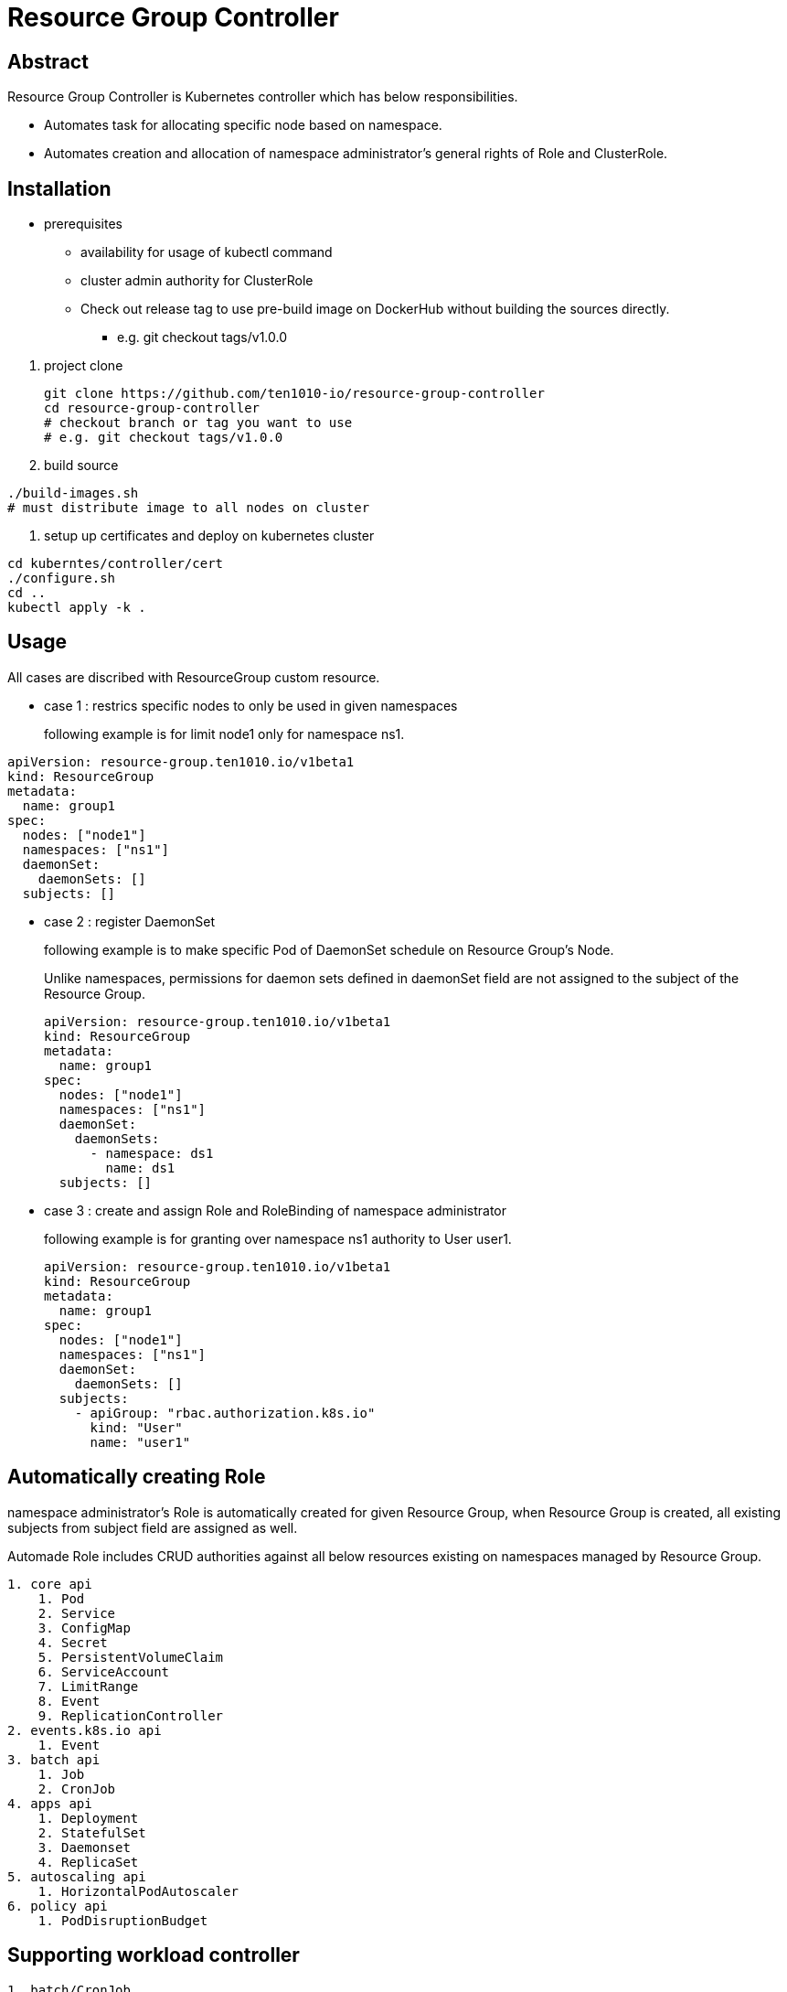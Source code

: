 = Resource Group Controller
:github: https://github.com/ten1010-io/resource-group-controller

== Abstract


Resource Group Controller is Kubernetes controller which has below responsibilities.

* Automates task for allocating specific node based on namespace.
* Automates creation and allocation of namespace administrator’s general rights of Role and ClusterRole.

== Installation


* prerequisites
** availability for usage of kubectl command
** cluster admin authority for  ClusterRole

** Check out release tag to use pre-build image on DockerHub without building the sources directly.

*** e.g. git checkout tags/v1.0.0

//-

. project clone
+
----
git clone https://github.com/ten1010-io/resource-group-controller
cd resource-group-controller
# checkout branch or tag you want to use
# e.g. git checkout tags/v1.0.0
----

. build source
----
./build-images.sh
# must distribute image to all nodes on cluster
----


. setup up certificates and deploy on kubernetes cluster
----
cd kuberntes/controller/cert
./configure.sh
cd ..
kubectl apply -k .
----



== Usage


All cases are discribed with ResourceGroup custom resource.

* case 1 : restrics specific nodes to only be used in given namespaces
+
following example is for limit node1 only for namespace ns1.
----
apiVersion: resource-group.ten1010.io/v1beta1
kind: ResourceGroup
metadata:
  name: group1
spec:
  nodes: ["node1"]
  namespaces: ["ns1"]
  daemonSet:
    daemonSets: []
  subjects: []
----

* case 2 : register DaemonSet
+
following example is to make specific Pod of DaemonSet schedule on Resource Group’s Node.
+
Unlike namespaces, permissions for daemon sets defined in daemonSet field are not assigned to the subject of the Resource Group.
+
----
apiVersion: resource-group.ten1010.io/v1beta1
kind: ResourceGroup
metadata:
  name: group1
spec:
  nodes: ["node1"]
  namespaces: ["ns1"]
  daemonSet:
    daemonSets:
      - namespace: ds1
        name: ds1
  subjects: []
----

* case 3 : create and assign Role and RoleBinding of namespace administrator
+
following example is for granting over namespace ns1 authority to User user1.
+
----
apiVersion: resource-group.ten1010.io/v1beta1
kind: ResourceGroup
metadata:
  name: group1
spec:
  nodes: ["node1"]
  namespaces: ["ns1"]
  daemonSet:
    daemonSets: []
  subjects:
    - apiGroup: "rbac.authorization.k8s.io"
      kind: "User"
      name: "user1"
----



== Automatically creating Role

namespace administrator’s Role is automatically created for given Resource Group, when Resource Group is created, all existing subjects from subject field are assigned as well.

Automade Role includes CRUD authorities against all below resources existing on namespaces managed by Resource Group.

----
1. core api
    1. Pod
    2. Service
    3. ConfigMap
    4. Secret
    5. PersistentVolumeClaim
    6. ServiceAccount
    7. LimitRange
    8. Event
    9. ReplicationController
2. events.k8s.io api
    1. Event
3. batch api
    1. Job
    2. CronJob
4. apps api
    1. Deployment
    2. StatefulSet
    3. Daemonset
    4. ReplicaSet
5. autoscaling api
    1. HorizontalPodAutoscaler
6. policy api
    1. PodDisruptionBudget
----

== Supporting workload controller

----
1. batch/CronJob
2. apps/Daemonset
3. apps/Deployment
4. batch/Job
5. apps/ReplicaSet
6. core/ReplicationController
7. apps/StatefulSet
----

== Reporting security vulnerability

DO NOT REPORT ON ISSUES.

Find any vulnerabiliity related with security, please report on hyeongdeok.yoon@ten1010.io.

== Reporting Bug, suggesting improvement, or any questions

Find any bug, any suggestions or questions, please open Github Issues.

== License

Apache License, Version 2.0